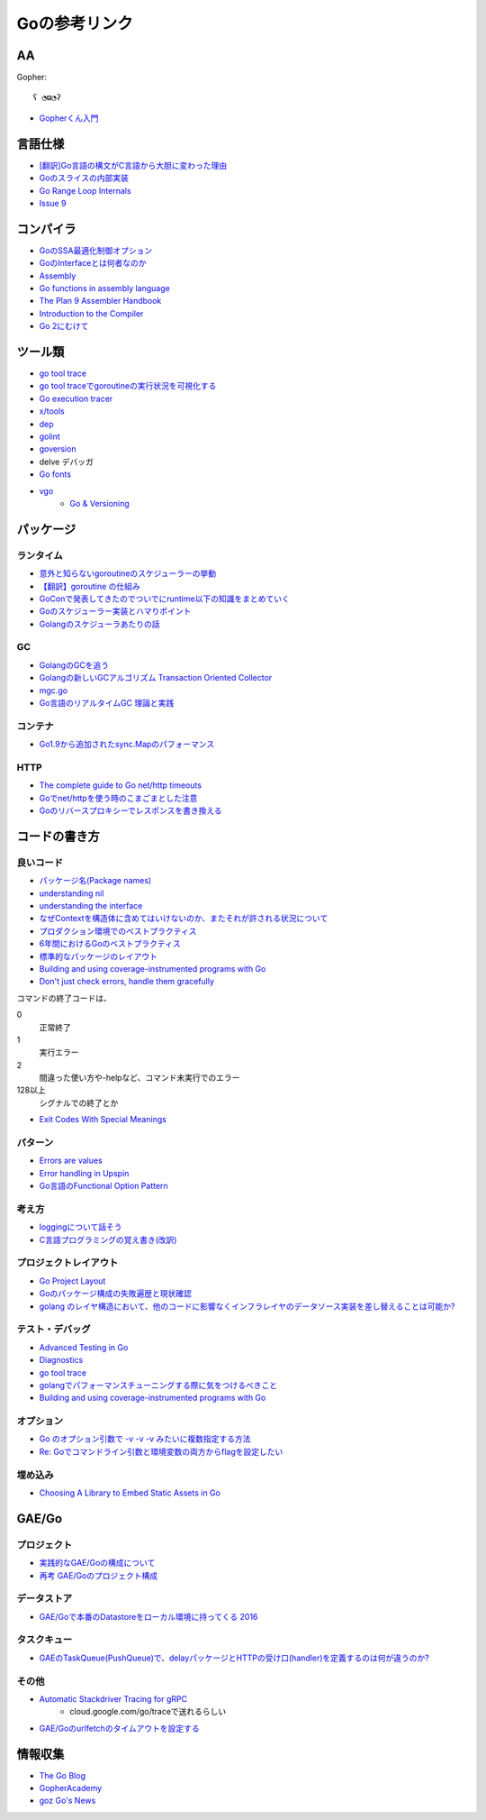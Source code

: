 ==============
Goの参考リンク
==============

AA
==

Gopher::

	ʕ ◔ϖ◔ʔ

* `Gopherくん入門 <http://write.kogus.org/articles/S78LHt>`_

言語仕様
========

* `[翻訳]Go言語の構文がC言語から大胆に変わった理由 <https://qiita.com/hachi8833/items/7c43a93130fcce3e308f>`_
* `Goのスライスの内部実装 <http://jxck.hatenablog.com/entry/golang-slice-internals>`_
* `Go Range Loop Internals <https://garbagecollected.org/2017/02/22/go-range-loop-internals/>`_
* `Issue 9 <https://github.com/golang/go/issues/9>`_

コンパイラ
==========

* `GoのSSA最適化制御オプション <https://qiita.com/tooru/items/a55bcdac0500d9a93f39>`_
* `GoのInterfaceとは何者なのか <http://niconegoto.hatenadiary.jp/entry/2017/12/03/222922>`_
* `Assembly <https://goroutines.com/asm>`_
* `Go functions in assembly language <https://github.com/golang/go/files/447163/GoFunctionsInAssembly.pdf>`_
* `The Plan 9 Assembler Handbook <https://taimen.jp/f/324>`_
* `Introduction to the Compiler <https://github.com/golang/go/blob/master/src/cmd/compile/README.md>`_
* `Go 2にむけて <https://www.ymotongpoo.com/works/goblog-ja/post/toward-go2/>`_

ツール類
========

* `go tool trace <https://making.pusher.com/go-tool-trace/>`_
* `go tool traceでgoroutineの実行状況を可視化する <http://yuroyoro.hatenablog.com/entry/2017/12/11/192341>`_
* `Go execution tracer <https://blog.gopheracademy.com/advent-2017/go-execution-tracer/>`_
* `x/tools <https://godoc.org/golang.org/x/tools/cmd/>`_
* `dep <https://godoc.org/github.com/golang/dep/cmd/dep>`_
* `golint <https://github.com/golang/lint>`_
* `goversion <https://godoc.org/rsc.io/goversion>`_
* delve デバッガ
* `Go fonts <https://blog.golang.org/go-fonts>`_
* `vgo <https://godoc.org/golang.org/x/vgo>`_
	* `Go & Versioning <https://research.swtch.com/vgo>`_

パッケージ
==========

ランタイム
----------

* `意外と知らないgoroutineのスケジューラーの挙動 <https://qiita.com/niconegoto/items/3952d3c53d00fccc363b>`_
* `【翻訳】goroutine の仕組み <http://sairoutine.hatenablog.com/entry/2017/12/02/182827>`_
* `GoConで発表してきたのでついでにruntime以下の知識をまとめていく <http://niconegoto.hatenadiary.jp/entry/2017/04/11/092810>`_
* `Goのスケジューラー実装とハマりポイント <https://talks.godoc.org/github.com/niconegoto/talks/concurrency.slide>`_
* `Golangのスケジューラあたりの話 <https://qiita.com/takc923/items/de68671ea889d8df6904>`_

GC
-----

* `GolangのGCを追う <https://deeeet.com/writing/2016/05/08/gogc-2016/>`_
* `Golangの新しいGCアルゴリズム Transaction Oriented Collector <https://deeeet.com/writing/2016/06/29/toc/>`_
* `mgc.go <https://golang.org/src/runtime/mgc.go>`_
* `Go言語のリアルタイムGC 理論と実践 <https://postd.cc/golangs-real-time-gc-in-theory-and-practice/>`_

コンテナ
--------

* `Go1.9から追加されたsync.Mapのパフォーマンス <https://tanksuzuki.com/entries/golang-syncmap/>`_

HTTP
----

* `The complete guide to Go net/http timeouts <https://blog.cloudflare.com/the-complete-guide-to-golang-net-http-timeouts/>`_
* `Goでnet/httpを使う時のこまごまとした注意 <https://qiita.com/ono_matope/items/60e96c01b43c64ed1d18>`_
* `Goのリバースプロキシーでレスポンスを書き換える <https://qiita.com/shibukawa/items/55f64d81ea6ac802dd15>`_

コードの書き方
==============

良いコード
----------

* `パッケージ名(Package names) <https://www.ymotongpoo.com/works/goblog-ja/post/package-names/>`_

* `understanding nil <https://speakerdeck.com/campoy/understanding-nil>`_
* `understanding the interface <https://speakerdeck.com/campoy/understanding-the-interface>`_
* `なぜContextを構造体に含めてはいけないのか、またそれが許される状況について <https://qiita.com/sonatard/items/d97279086b24e588a82d>`_
* `プロダクション環境でのベストプラクティス <https://qiita.com/umisama/items/c2a8db6c23db18dd5437>`_
* `6年間におけるGoのベストプラクティス <http://postd.cc/go-best-practices-2016/>`_
* `標準的なパッケージのレイアウト <http://allishackedoff.hatenablog.com/entry/2016/08/23/015016>`_
* `Building and using coverage-instrumented programs with Go <http://damien.lespiau.name/2017/05/building-and-using-coverage.html>`_
* `Don't just check errors, handle them gracefully <https://dave.cheney.net/2016/04/27/dont-just-check-errors-handle-them-gracefully>`_

コマンドの終了コードは、

0
	正常終了

1
	実行エラー

2
	間違った使い方や-helpなど、コマンド未実行でのエラー

128以上
	シグナルでの終了とか

* `Exit Codes With Special Meanings <http://tldp.org/LDP/abs/html/exitcodes.html>`_

パターン
--------

* `Errors are values <https://blog.golang.org/errors-are-values>`_
* `Error handling in Upspin <https://commandcenter.blogspot.jp/2017/12/error-handling-in-upspin.html>`_
* `Go言語のFunctional Option Pattern <https://qiita.com/weloan/items/56f1c7792088b5ede136>`_

考え方
------

* `loggingについて話そう <https://qiita.com/methane/items/cedbf546ae2db8a63c3d>`_
* `C言語プログラミングの覚え書き(改訳) <http://d.hatena.ne.jp/takeda25/20141012/1413116114>`_

プロジェクトレイアウト
----------------------

* `Go Project Layout <https://medium.com/golang-learn/e5213cdcfaa2>`_
* `Goのパッケージ構成の失敗遍歴と現状確認 <https://medium.com/@timakin/fc6a4369337>`_
* `golang のレイヤ構造において、他のコードに影響なくインフラレイヤのデータソース実装を差し替えることは可能か? <http://pospome.hatenablog.com/entry/2017/11/24/163149>`_

テスト・デバッグ
----------------

* `Advanced Testing in Go <https://about.sourcegraph.com/go/advanced-testing-in-go/>`_
* `Diagnostics <https://golang.org/doc/diagnostics.html>`_
* `go tool trace <https://making.pusher.com/go-tool-trace/>`_
* `golangでパフォーマンスチューニングする際に気をつけるべきこと <https://mattn.kaoriya.net/software/lang/go/20161019124907.htm>`_
* `Building and using coverage-instrumented programs with Go <http://damien.lespiau.name/2017/05/building-and-using-coverage.html>`_

オプション
----------

* `Go のオプション引数で -v -v -v みたいに複数指定する方法 <http://tyru.hatenablog.com/entry/2017/12/09/013948>`_
* `Re: Goでコマンドライン引数と環境変数の両方からflagを設定したい <https://mattn.kaoriya.net/software/lang/go/20170609110526.htm>`_

埋め込み
--------

* `Choosing A Library to Embed Static Assets in Go <http://tech.townsourced.com/post/embedding-static-files-in-go/>`_

GAE/Go
======

プロジェクト
------------

* `実践的なGAE/Goの構成について <https://qiita.com/koki_cheese/items/216fe73caf958db34aa2>`_
* `再考 GAE/Goのプロジェクト構成 <https://qiita.com/ryutah/items/eff6a044c81c5ba109d0>`_

データストア
------------

* `GAE/Goで本番のDatastoreをローカル環境に持ってくる 2016 <https://qiita.com/aql/items/9754b23a7d23544b1c10>`_

タスクキュー
------------

* `GAEのTaskQueue(PushQueue)で、delayパッケージとHTTPの受け口(handler)を定義するのは何が違うのか? <http://pospome.hatenablog.com/entry/2017/12/17/182509>`_

その他
------

* `Automatic Stackdriver Tracing for gRPC <https://rakyll.org/grpc-trace/>`_
	* cloud.google.com/go/traceで送れるらしい
* `GAE/Goのurlfetchのタイムアウトを設定する <http://pospome.hatenablog.com/entry/2017/12/17/112144>`_

情報収集
========

* `The Go Blog <https://blog.glang.org/>`_
* `GopherAcademy <https://blog.gopheracademy.com/>`_
* `goz Go's News <http://goz.hexacosa.net/>`_
